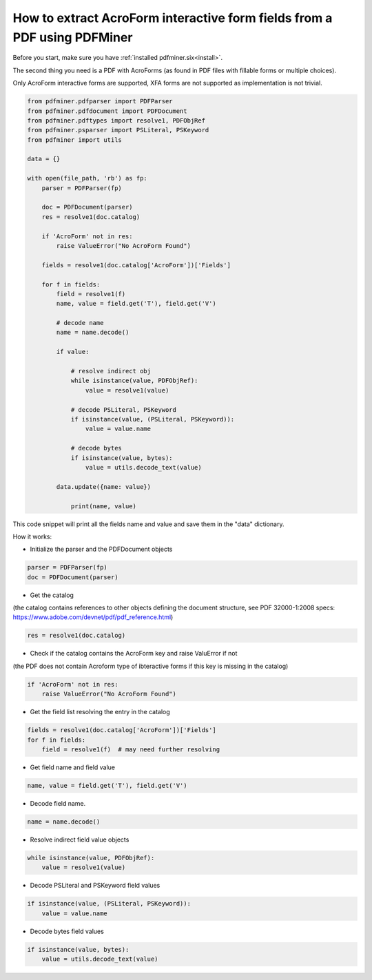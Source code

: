 .. _acro_forms:

How to extract AcroForm interactive form fields from a PDF using PDFMiner
********************************

Before you start, make sure you have :ref:`installed pdfminer.six<install>`.

The second thing you need is a PDF with AcroForms (as found in PDF files with fillable forms or multiple choices).

Only AcroForm interactive forms are supported, XFA forms are not supported as implementation is not trivial.

.. code-block:: python

    from pdfminer.pdfparser import PDFParser
    from pdfminer.pdfdocument import PDFDocument
    from pdfminer.pdftypes import resolve1, PDFObjRef
    from pdfminer.psparser import PSLiteral, PSKeyword
    from pdfminer import utils
    
    data = {}
    
    with open(file_path, 'rb') as fp:
        parser = PDFParser(fp)
        
        doc = PDFDocument(parser)
        res = resolve1(doc.catalog)

        if 'AcroForm' not in res:
            raise ValueError("No AcroForm Found")
            
        fields = resolve1(doc.catalog['AcroForm'])['Fields']

        for f in fields:
            field = resolve1(f)
            name, value = field.get('T'), field.get('V')

            # decode name
            name = name.decode()

            if value:

                # resolve indirect obj
                while isinstance(value, PDFObjRef):
                    value = resolve1(value)

                # decode PSLiteral, PSKeyword
                if isinstance(value, (PSLiteral, PSKeyword)):
                    value = value.name

                # decode bytes
                if isinstance(value, bytes):
                    value = utils.decode_text(value)

            data.update({name: value})    
              
                print(name, value)

This code snippet will print all the fields name and value and save them in the "data" dictionary.


How it works:

- Initialize the parser and the PDFDocument objects

.. code-block:: python

    parser = PDFParser(fp)
    doc = PDFDocument(parser)

- Get the catalog
(the catalog contains references to other objects defining the document structure, see PDF 32000-1:2008 specs: https://www.adobe.com/devnet/pdf/pdf_reference.html)

.. code-block:: python

    res = resolve1(doc.catalog)

- Check if the catalog contains the AcroForm key and raise ValuError if not 
(the PDF does not contain Acroform type of ibteractive forms if this key is missing in the catalog)

.. code-block:: python

    if 'AcroForm' not in res:
        raise ValueError("No AcroForm Found")

- Get the field list resolving the entry in the catalog

.. code-block:: python

    fields = resolve1(doc.catalog['AcroForm'])['Fields']
    for f in fields:
        field = resolve1(f)  # may need further resolving

- Get field name and field value

.. code-block:: python

    name, value = field.get('T'), field.get('V')

- Decode field name.

.. code-block:: python

    name = name.decode()

- Resolve indirect field value objects

.. code-block:: python

    while isinstance(value, PDFObjRef):
        value = resolve1(value)

- Decode PSLiteral and PSKeyword field values

.. code-block:: python

    if isinstance(value, (PSLiteral, PSKeyword)):
        value = value.name

- Decode bytes field values

.. code-block:: python

    if isinstance(value, bytes):
        value = utils.decode_text(value)

